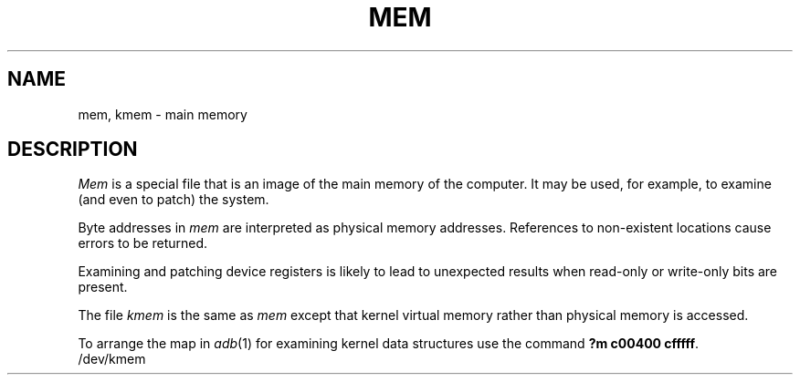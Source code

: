 '\"macro stdmacro
.TH MEM 7
.SH NAME
mem, kmem \- main memory
.SH DESCRIPTION
.lg
.I Mem
is a special file that is an image of the main memory
of the computer.
It may be used, for example, to examine
(and even to patch) the system.
.PP
Byte addresses in
.I mem
are interpreted as physical memory addresses.
References to non-existent locations cause errors to be returned.
.PP
Examining and patching device registers is likely
to lead to unexpected results when read-only or write-only
bits are present.
.PP
The file
.I kmem
is the same as 
.I mem
except that kernel virtual memory
rather than physical memory is accessed.
.PP
To arrange the map in \f2adb\f1(1) for examining kernel data structures use the
command \f3?m c00400 cfffff\f1.
.br
/dev/kmem
